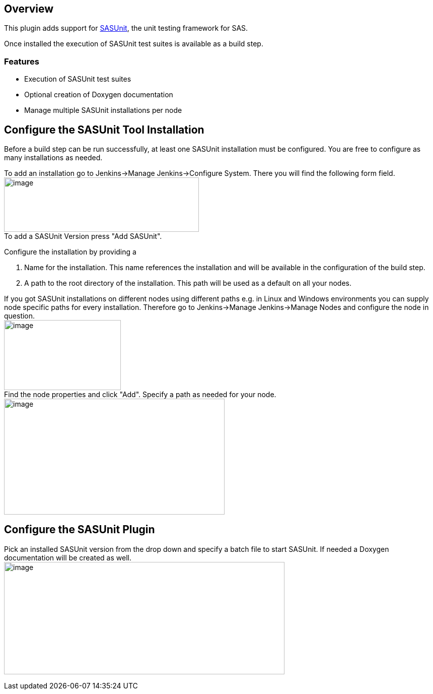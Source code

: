 [[SASUnitPlugin-Overview]]
== Overview

This plugin adds support for
http://sourceforge.net/projects/sasunit/[SASUnit], the unit testing
framework for SAS.

Once installed the execution of SASUnit test suites is available as a
build step.

[[SASUnitPlugin-Features]]
=== Features

* Execution of SASUnit test suites
* Optional creation of Doxygen documentation
* Manage multiple SASUnit installations per node

[[SASUnitPlugin-ConfiguretheSASUnitToolInstallation]]
== Configure the SASUnit Tool Installation

Before a build step can be run successfully, at least one SASUnit
installation must be configured. You are free to configure as many
installations as needed.

To add an installation go to Jenkins->Manage Jenkins->Configure System.
There you will find the following form field. +
[.confluence-embedded-file-wrapper .confluence-embedded-manual-size]#image:docs/images/ubuntu15.jpg[image,width=387,height=108]# +
To add a SASUnit Version press "Add SASUnit".

Configure the installation by providing a

. Name for the installation. This name references the installation and
will be available in the configuration of the build step.
. A path to the root directory of the installation. This path will be
used as a default on all your nodes.

If you got SASUnit installations on different nodes using different
paths e.g. in Linux and Windows environments you can supply node
specific paths for every installation. Therefore go to Jenkins->Manage
Jenkins->Manage Nodes and configure the node in question. +
[.confluence-embedded-file-wrapper .confluence-embedded-manual-size]#image:docs/images/ubuntu16.jpg[image,width=232,height=139]# +
Find the node properties and click "Add". Specify a path as needed for
your node. +
[.confluence-embedded-file-wrapper .confluence-embedded-manual-size]#image:docs/images/ubuntu17.jpg[image,width=438,height=230]#

[[SASUnitPlugin-ConfiguretheSASUnitPlugin]]
== Configure the SASUnit Plugin

Pick an installed SASUnit version from the drop down and specify a batch
file to start SASUnit. If needed a Doxygen documentation will be created
as well. +
[.confluence-embedded-file-wrapper .confluence-embedded-manual-size]#image:docs/images/ubuntu20.jpg[image,width=557,height=223]#
